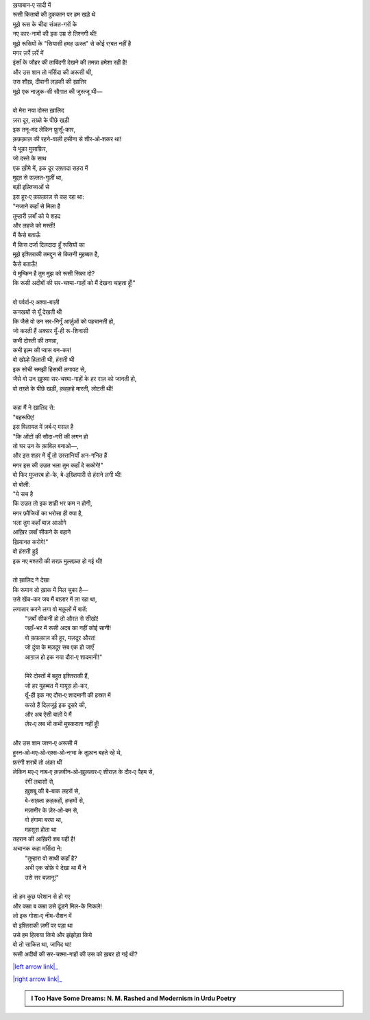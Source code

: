 .. title: §11ـ हमह ऊस्त
.. slug: itoohavesomedreams/poem_11
.. date: 2015-08-18 16:51:41 UTC
.. tags: poem itoohavesomedreams rashid
.. link: 
.. description: Urdu version of "Hamah ūst"
.. type: text



| ख़याबान‐ए सादी में
| रूसी किताबों की दुककान पर हम खड़े थे
| मुझे रूस के चीदा संअत-गरों के
| नए कार-नामों की इक उम्र से तिश्नगी थी!
| मुझे रूसियों के "सियासी हमह ऊस्त" से कोई रग़्बत नहीं है
| मगर ज़र्रे ज़र्रे में
| इंसाँ के जौहर की ताबिंदगी देखने की तमन्ना हमेशा रही है!
| और उस शाम तो मर्सिदा की अरूसी थी,
| उस शौख़, दीवानी लड़की की ख़ातिर
| मुझे एक नाज़ुक-सी सौग़ात की जुस्त्जू थी—
| 
| वो मेरा नया दोस्त ख़ालिद
| ज़रा दूर, तख़्ते के पीछे खड़ी
| इक तनू-मंद लेकिन फ़ुसूँ-कार,
| क़फ़क़ाज़ की रहने-वाली हसीना से शीर‐ओ‐शकर था!
| ये भूका मुसाफ़िर,
| जो दस्ते के साथ
| एक ख़ीमे में, इक दूर उफ़्तादा सहरा में
| मुद्दत से उज़्लत-गुज़ीं था,
| बड़ी इल्तिजाओं से
| इस हूर‐ए क़फ़क़ाज़ से कह रहा था:
| "नजाने कहाँ से मिला है
| तुम्हारी ज़बाँ को ये शहद
| और लहजे को मस्ती!
| मैं कैसे बताऊँ
| मैं किस दर्जा दिलदादा हूँ रूसियों का
| मुझे इश्तिराकी तमद्दुन से कितनी मुहब्बत है,
| कैसे बताऊँ!
| ये मुम्किन है तुम मुझ को रूसी सिका दो?
| कि रूसी अदीबों की सर-चश्मा-गाहों को मैं देखना चाहता हूँ!"
| 
| वो पर्वर्दा‐ए अश्वा-बाज़ी
| कनखयों से यूँ देखती थी
| कि जैसे वो उन सर-निगूँ आर्ज़ुओं को पहचानती हो,
| जो करती हैं अक्सर यूँ-ही रू-शिनासी
| कभी दोस्ती की तमन्ना,
| कभी इल्म की प्यास बन-कर!
| वो खोल्हे हिलाती थी, हंसती थी
| इक सोची समझी हिसाबी लगावट से,
| जैसे वो उन ख़ुफ़्या सर-चश्मा-गाहों के हर राज़ को जानती हो,
| वो तख़्ते के पीछे खड़ी, क़हक़हे मारती, लोटती थी!
| 
| कहा मैं ने ख़ालिद से:
| "बहरूपिए!
| इस विलायत में ज़र्ब‐ए मसल है
| "कि ओंटों की सौदा-गरी की लगन हो
| तो घर उन के क़ाबिल बनाओ—,
| और इस शहर में यूँ तो उस्तानियाँ अन-गनित हैं
| मगर इस की उज्रत भला तुम कहाँ दे सकोगे!"
| वो फिर मुज़्तरब हो-के, बे-इख़्तियारी से हंसने लगी थी!
| वो बोली:
| "ये सच है
| कि उज्रत तो इक शाही भर कम न होगी,
| मगर फ़ौजियों का भरोसा ही क्या है,
| भला तुम कहाँ बाज़ आओगे
| आख़िर ज़बाँ सीकने के बहाने
| ख़ियानत करोगे!"
| वो हंसती हुई
| इक नए मश्तरी की तरफ़ मुल्तफ़त हो गई थी!
| 
| तो ख़ालिद ने देखा
| कि रूमान तो ख़ाक में मिल चुका है—
| उसे खेंच-कर जब मैं बाज़ार में ला रहा था,
| लगातार करने लगा वो मक़ूलों में बातें:
|     "ज़बाँ सीकनी हो तो औरत से सीखो!
|     जहाँ-भर में रूसी अदब का नहीं कोई सानी!
|     वो क़फ़क़ाज़ की हूर, मज़दूर औरत!
|     जो दुंया के मज़दूर सब एक हो जाएँ
|     आग़ाज़ हो इक नया दौरा‐ए शादमानी!"
| 
|     मिरे दोस्तों में बहुत इश्तिराकी हैं,
|     जो हर मुहब्बत में मायूस हो-कर,
|     यूँ-ही इक नए दौरा‐ए शादमानी की हस्रत में
|     करते हैं दिलजूई इक दूसरे की,
|     और अब ऐसी बातों पे मैं
|     ज़ेर‐ए लब भी कभी मुस्कराता नहीं हूँ!
| 
| और उस शाम जश्न‐ए अरूसी में
| हुस्न‐ओ‐मए‐ओ‐रक़्स‐ओ‐नग़्मा के तूफ़ान बहते रहे थे,
| फ़रंगी शराबें तो अंक़ा थीं
| लेकिन मए‐ए नाब‐ए क़ज़वीन‐ओ‐ख़ुललार‐ए शीराज़ के दौर‐ए पैहम से,
|     रंगीं लबासों से,
|     ख़ुशबू की बे-बाक लहरों से,
|     बे-साख़्ता क़हक़हों, हम्हमों से,
|     मज़ामीर के ज़ेर‐ओ‐बम से,
|     वो हंगामा बरपा था,
|     महसूस होता था
| तहरान की आख़िरी शब यही है!
| अचानक कहा मर्सिदा ने:
|     "तुम्हारा वो साथी कहाँ है?
|     अभी एक सोफ़े पे देखा था मैं ने
|     उसे सर बज़ानू!"
| 
| तो हम कुछ परेशान से हो गए
| और कम्रा ब कम्रा उसे ढूंडने मिल-के निकले!
| लो इक गोशा‐ए नीम-रौशन में
| वो इश्तिराकी ज़मीं पर पड़ा था
| उसे हम हिलाया किये और झंझोड़ा किये
| वो तो साकित था, जामिद था!
| रूसी अदीबों की सर-चश्मा-गाहों की उस को ख़बर हो गई थी?

|left arrow link|_

|right arrow link|_



.. |left arrow link| replace:: :emoji:`arrow_left` §10. इंतिक़ाम 
.. _left arrow link: /hi/itoohavesomedreams/poem_10

.. |right arrow link| replace::  §12. तेल के सौदागर :emoji:`arrow_right` 
.. _right arrow link: /hi/itoohavesomedreams/poem_12

.. admonition:: I Too Have Some Dreams: N. M. Rashed and Modernism in Urdu Poetry


  .. link_figure:: /itoohavesomedreams/
        :title: I Too Have Some Dreams Resource Page
        :class: link-figure
        :image_url: /galleries/i2havesomedreams/i2havesomedreams-small.jpg
        
.. _جمیل نوری نستعلیق فانٹ: http://ur.lmgtfy.com/?q=Jameel+Noori+nastaleeq
 

